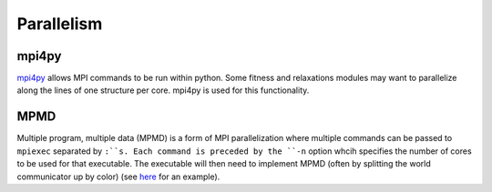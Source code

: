Parallelism
===========

mpi4py
######

`mpi4py <https://mpi4py.scipy.org/docs/usrman/tutorial.html>`_ allows MPI commands to be run within python. Some fitness and relaxations modules may want to parallelize along the lines of one structure per core. mpi4py is used for this functionality.


MPMD
####

Multiple program, multiple data (MPMD) is a form of MPI parallelization where multiple commands can be passed to ``mpiexec`` separated by ``:``s. Each command is preceded by the ``-n`` option whcih specifies the number of cores to be used for that executable. The executable will then need to implement MPMD (often by splitting the world communicator up by color) (see `here <https://github.com/jjmaldonis/mpi-parallelization/blob/master/testmpi.f90>`_ for an example).
